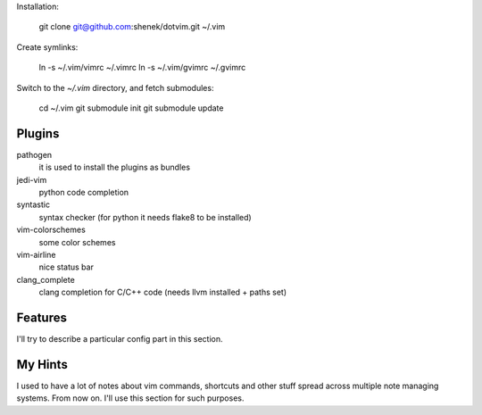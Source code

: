 Installation:

    git clone git@github.com:shenek/dotvim.git ~/.vim

Create symlinks:

    ln -s ~/.vim/vimrc ~/.vimrc
    ln -s ~/.vim/gvimrc ~/.gvimrc

Switch to the `~/.vim` directory, and fetch submodules:

    cd ~/.vim
    git submodule init
    git submodule update


Plugins
=======
pathogen
  it is used to install the plugins as bundles

jedi-vim
  python code completion

syntastic
  syntax checker (for python it needs flake8 to be installed)

vim-colorschemes
  some color schemes

vim-airline
  nice status bar

clang_complete
  clang completion for C/C++ code (needs llvm installed + paths set)

Features
========
I'll try to describe a particular config part in this section.

My Hints
========
I used to have a lot of notes about vim commands, shortcuts and other stuff spread across multiple note managing systems.
From now on. I'll use this section for such purposes.
